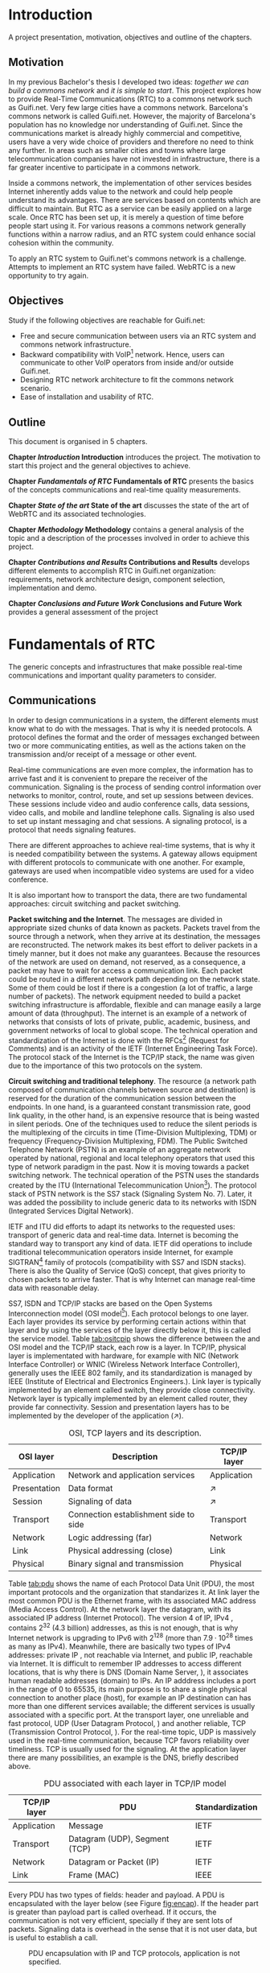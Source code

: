 #+LaTeX_class: tesi_upf
#+OPTIONS: todo:nil
# #+OPTIONS:   TeX:t LaTeX:t skip:nil d:nil todo:nil pri:nil tags:not-in-toc
# more: http://orgmode.org/manual/Export-settings.html

#+BEGIN_LATEX
%%%%%%%%%%%%%%%%%%%%%%%%%%%%%%%%%%%%%%%%%%%%%%%%%%%%%%%%%%%%%%%%%%%%%%%%%%%%%%%%%%%%%
%%%%%%%%%%%%%%%%%%%%%%%%%%%%%%%%%%%%%%%%%%%%%%%%%%%%%%%%%%%%%%%%%%%%%%%%%%%%%%%%%%%%%
%%%%%%%%%%%%%%%%%%%%%%%%%%%%%%%%%%%%%%%%%%%%%%%%%%%%%%%%%%%%%%%%%%%%%%%%%%%%%%%%%%%%%
\documentclass[12pt, a4paper,twoside]{tesi_upf}

%CODIFICACIÓ
%\usepackage[latin1]{inputenc}
\usepackage[utf8]{inputenc}
%IDIOMES
\usepackage[catalan,spanish,english]{babel}

%NOMÉS PER A OBTENIR INDICACIÓ DEL MARC EN MIDA A4
%\usepackage[cam,a4,center,frame]{crop}

%PER A INCLOURE GRÀFICS I EL LOGO DE LA UPF
\usepackage{graphicx}
\usepackage{caption}
\usepackage{acronym}
\usepackage{multirow}
%FONTS TIMES O GARAMOND, 
\usepackage{times}
%\usepackage{garamond}
\usepackage{url}

\usepackage{pdfpages}
%SENSE HEADINGS: NO MODIFICAR
\pagestyle{plain}

%PER A L'ÍNDEX DE MATÈRIES
\usepackage{makeidx}
\makeindex

%ESTIL DE BIBLIOGRAFIA
\bibliographystyle{apalike}

%AQUEST DOCUMENT ÉS EN CATALÀ
\selectlanguage{english}

%EN COMPTES DE ÍNDEX, LA TAULA DE CONTINGUTS ES TITULA SUMARI

\addto\captionscatalan
  {\renewcommand{\contentsname}{\Large \sffamily Sumari}}

% ~~~~~~~~~~~~~~~~~~~~~~~~~~
% CUSTOM PACKAGES
% ~~~~~~~~~~~~~~~~~~~~~~~~~~
%\usepackage{hyperref}
\usepackage[hidelinks]{hyperref}
\usepackage{titlesec}
\usepackage{appendix}
%\usepackage[toc,page]{appendix}
\setcounter{secnumdepth}{5}
% source: http://tex.stackexchange.com/questions/130795/
% it is already defined later
% \usepackage{pdfpages}

\usepackage{draftwatermark}
\SetWatermarkText{DRAFT}
\SetWatermarkLightness{0.95}

%AFEGIU EN AQUESTA PART LES VOSTRES DADES
%\title{Architecture Design of Real-Time Communication for Organizations with WebRTC}
\title{Real-Time Communication Network Architecture Design for Organizations with WebRTC}
%\subtitle{}
\author{Pedro Vílchez}
\thyear{2015}
\department{Departament de Tecnologies de la Informació i les Comunicacions (DTIC)}
\supervisor{Miquel Oliver, Victor Pascual}

\usepackage{pgfgantt}

\begin{document}

\pdfstringdefDisableCommands{%
\let\MakeUppercase\relax
}

\frontmatter

\maketitle

\cleardoublepage


%%%%%% Dedicatòria; si no es vol posar, comenteu fins a final de dedicatòria

\noindent Dedicated to my family.

\cleardoublepage

%%%%%% Final de dedicatòria


%%%%%% Agraïments; si no es vol posar, comenteu fins a final de agraïments
\noindent {\Large \sffamily Acknowledgments}
\\[12pt] 

Special thanks to Victor Pascual and Miquel Oliver for his mentorship. Thanks to Victor Oncins and Angel Elena (craem) for his feedback and help.

Thanks to Daniel Pocock for its work on rtcquickstart.org. Thanks to webrtchacks.com and all its team for the useful articles.

Thanks to Rachel Thalmann for revising certain parts of this text.

Thanks to all the people that works for the democratization of communications

Thanks for reading. Thanks for your time.

\cleardoublepage

%%%%%% Final dels agraïments

%ABSTRACT EN DOS IDIOMES. COM A MÍNIM CATALÀ. SI L'ALTRE ÉS EN CASTELLA CANVIEU EL QUE POSA ABSTRACT
\selectlanguage{english}
\section*{\Large \sffamily Abstract}

The present project introduces disrupting technology WebRTC (Web Real-Time Communication) which supports browser-to-browser applications without the need for third party plug-ins. It details how, since its release by Google in 2011, WebRTC is evolving and changing the way communications are understood. This project also discusses how to set up real-time communications in organizations with WebRTC, specifically the use cases of video and audio calls. The organization under discussion is Guifi.net and the elements analyzed are: requirements, network architecture design, component selection, implementation and demo.

%old
%The present project introduces the disrupting technology WebRTC (Web Real-Time Communication), that supports browser-to-browser applications without need of third party plugins. It is detailed how, since its release by Google in 2011, it is evolving and changing the way communications are understood. How to materialise a Real Time Communications in organizations with WebRTC and the use case of video and audio calls, taking as example Guifi.net and the opportunities that it offers: requirements, architecture design, component selection, implementation and demo.

\selectlanguage{catalan}
\vspace*{\fill}
\section*{\Large \sffamily Resum}

El projecte introdueix la tecnologia disruptiva WebRTC (comunicació web en temps real), que suporta aplicacions de navegador a navegador sense la necessitat de complements adicionals. Es detalla com, des de que va ser alliberat per Google al 2011, està evolucionant i canviant la forma en que les comunicacions són enteses. Aquest projecte també desenvolupa com posar en marxa comunicacions en temps real per organitzacions amb WebRTC, específicament els casos d'ús de trucades de veu i vídeo. La organització per desenvolupar-ho és Guifi.net i els elements que ho analitzen: requeriments, disseny d'arquitectura de xarxa, selecció de components, implementació i demostració.

%old
%Aquest projecte introdueix la tecnologia disruptiva WebRTC (comunicació web en temps real), que suporta aplicacions de navegador a navegador sense la necessitat de complements adicionals. Es detalla com, des de que va ser alliberat per Google al 2011, està evolucionant i canviant la forma en que les comunicacions són enteses. Com materialitzar les comunicacions en temps real en organitzacions amb WebRTC i el cas d'ús de trucades de veu i vídeo, prenent com exemple Guifi.net i les oportunitats que ofereix: requeriments, disseny d'arquitectura, selecció de components, implementació i demostració.

\selectlanguage{spanish}
\vspace*{\fill}
\section*{\Large \sffamily Resumen}

El proyecto introduce la tecnología disruptiva WebRTC (comunicación web en tiempo real), que soporta aplicaciones de navegador a navegador sin necesidad de complementos adicionales. Se detalla cómo, desde que fue liberado por Google en el 2011, está evolucionando y cambiando la forma en que son entendidas las comunicaciones. Este proyecto también desarrolla cómo poner en marcha las comunicaciones en tiempo real en organizaciones con WebRTC, específicamente los casos de uso de llamadas de voz y vídeo. La organización para desarrollarlo es Guifi.net y los elementos que lo analizan son: requerimientos, diseño de la arquitectura de red, selección de componentes, implementación y demostración.

%old
%Este proyecto introduce la tecnología disruptiva WebRTC (comunicación web en tiempo real), que soporta aplicaciones de navegador a navegador sin necesidad de complementos adicionales. Se detalla cómo, desde que fue liberado por Google en el 2011, está evolucionando y cambiando la forma en que son entendidas las comunicaciones. Cómo materializar las comunicaciones en tiempo real en organizaciones con WebRTC y el caso de uso de llamadas de voz y vídeo, tomando como ejemplo Guifi.net y las oportunidades que ofrece: requerimientos, diseño de la arquitectura, selección de componentes, implementación y demostración.

\vspace*{\fill}

\selectlanguage{english}
\cleardoublepage
%FIN DE ABSTRACTE

%PREFACI OPCIONAL. SI NO ES VOL, COMENTEU FINS EL FINAL DE PREFACI
%{\bf Prefaci}
%
%\cleardoublepage
%FINAL DE PREFACI


%TAULA DE CONTINGUTS: OBLIGATÒRIA
\selectlanguage{english}
\tableofcontents
\addcontentsline{toc}{chapter}{Contents}

%INDEX DE FIGURES; NOMÉS ES POSA SI HI HA FIGURES
\listoffigures
%Fa que aparegui al sumari
\addcontentsline{toc}{chapter}{List of figures}

%INDEX DE TAULES; NOMÉS ES POSA SI HI HA TAULES
\listoftables
%Fa que aparegui al sumari
\addcontentsline{toc}{chapter}{List of tables}

%COMENÇA EL TEXT
\mainmatter

% no indent for every new paragraph
%\setlength{\parindent}{0em}
% \linespread{1.5} % space between every new line 1.5 (I do not like)
% space between paragraphsx
%\setlength{\parskip}{\baselineskip}
#+END_LATEX

* Introduction
A project presentation, motivation, objectives and outline of the chapters.
** Motivation

In my previous Bachelor's thesis \cite{vilchez2014comnet} I developed two ideas: /together we can build a commons network/ and /it is simple to start/. This project explores how to provide Real-Time Communications (RTC) to a commons network such as Guifi.net. Very few large cities have a commons network. Barcelona's commons network is called Guifi.net. However, the majority of Barcelona's population has no knowledge nor understanding of Guifi.net. Since the communications market is already highly commercial and competitive, users have a very wide choice of providers and therefore no need to think any further. In areas such as smaller cities and towns where large telecommunication companies have not invested in infrastructure, there is a far greater incentive to participate in a commons network.

# In my previous Bachelor's thesis \cite{vilchez2014comnet} I developed two ideas: /together we can build commons networks/ and /it is simple to start/. Even so, in cities like Barcelona many people do not have reason to understand what Guifi.net is, probably for two reasons: in cities the communications market is extremely competitive and to understand the commons model is complex for consumers. In areas where large operators has not invested, things are different: people lack internet, and they struggle to understand the commons model.

Inside a commons network, the implementation of other services besides Internet inherently adds value to the network and could help people understand its advantages. There are services based on contents which are difficult to maintain. But RTC as a service can be easily applied on a large scale. Once RTC has been set up, it is merely a question of time before people start using it. For various reasons a commons network generally functions within a narrow radius, and an RTC system could enhance social cohesion within the community.

To apply an RTC system to Guifi.net's commons network is a challenge. Attempts to implement an RTC system have failed. WebRTC is a new opportunity to try again.

** Objectives
Study if the following objectives are reachable for Guifi.net:
- Free and secure communication between users via an RTC system and commons network infrastructure.
- Backward compatibility with VoIP[fn:11] network. Hence, users can communicate to other VoIP operators from inside and/or outside Guifi.net.
- Designing RTC network architecture to fit the commons network scenario.
- Ease of installation and usability of RTC.
  
** Outline

This document is organised in 5 chapters.

*Chapter [[Introduction]] Introduction* introduces the project. The motivation to start this project and the general objectives to achieve.

*Chapter [[Fundamentals of RTC]] Fundamentals of RTC* presents the basics of the concepts communications and real-time quality measurements.

*Chapter [[State of the art]] State of the art* discusses the state of the art of WebRTC and its associated technologies.

*Chapter [[Methodology]] Methodology* contains a general analysis of the topic and a description of the processes involved in order to achieve this project.

*Chapter [[Contributions and Results]] Contributions and Results* develops different elements to accomplish RTC in Guifi.net organization: requirements, network architecture design, component selection, implementation and demo.

*Chapter [[Conclusions and Future Work]] Conclusions and Future Work* provides a general assessment of the project

* Fundamentals of RTC
The generic concepts and infrastructures that make possible real-time communications and important quality parameters to consider.
** Communications

In order to design communications in a system, the different elements must know what to do with the messages. That is why it is needed protocols. A protocol defines the format and the order of messages exchanged between two or more communicating entities, as well as the actions taken on the transmission and/or receipt of a message or other event.

Real-time communications are even more complex, the information has to arrive fast and it is convenient to prepare the receiver of the communication. Signaling is the process of sending control information over networks to monitor, control, route, and set up sessions between devices. These sessions include video and audio conference calls, data sessions, video calls, and mobile and landline telephone calls. Signaling is also used to set up instant messaging and chat sessions. A signaling protocol, is a protocol that needs signaling features.

There are different approaches to achieve real-time systems, that is why it is needed compatibility between the systems. A gateway allows equipment with different protocols to communicate with one another. For example, gateways are used when incompatible video systems are used for a video conference.

It is also important how to transport the data, there are two fundamental approaches: circuit switching and packet switching.

*Packet switching and the Internet*. The messages are divided in appropriate sized chunks of data known as packets. Packets travel from the source through a network, when they arrive at its destination, the messages are reconstructed. The network makes its best effort to deliver packets in a timely manner, but it does not make any guarantees. Because the resources of the network are used on demand, not reserved, as a consequence, a packet may have to wait for access a communication link. Each packet could be routed in a different network path depending on the network state. Some of them could be lost if there is a congestion (a lot of traffic, a large number of packets). The network equipment needed to build a packet switching infrastructure is affordable, flexible and can manage easily a large amount of data (throughput). The internet is an example of a network of networks that consists of lots of private, public, academic, business, and government networks of local to global scope. The technical operation and standardization of the Internet is done with the RFCs[fn:23] (Request for Comments) and is an activity of the IETF (Internet Engineering Task Force). The protocol stack of the Internet is the TCP/IP stack, the name was given due to the importance of this two protocols on the system.
# https://en.wikipedia.org/wiki/Internet

*Circuit switching and traditional telephony*. The resource (a network path composed of communication channels between source and destination) is reserved for the duration of the communication session between the endpoints. In one hand, is a guaranteed constant transmission rate, good link quality, in the other hand, is an expensive resource that is being wasted in silent periods. One of the techniques used to reduce the silent periods is the multiplexing of the circuits in time (Time-Division Multiplexing, TDM) or frequency (Frequency-Division Multiplexing, FDM). The Public Switched Telephone Network (PSTN) is an example of an aggregate network operated by national, regional and local telephony operators that used this type of network paradigm in the past. Now it is moving towards a packet switching network. The technical operation of the PSTN uses the standards created by the ITU (International Telecommunication Union[fn:5]). The protocol stack of PSTN network is the SS7 stack (Signaling System No. 7). Later, it was added the possibility to include generic data to its networks with ISDN (Integrated Services Digital Network).
# https://en.wikipedia.org/wiki/Public_switched_telephone_network
# https://en.wikipedia.org/wiki/Integrated_Services_Digital_Network

IETF and ITU did efforts to adapt its networks to the requested uses: transport of generic data and real-time data. Internet is becoming the standard way to transport any kind of data. IETF did operations to include traditional telecommunication operators inside Internet, for example SIGTRAN[fn:6] family of protocols (compatibility with SS7 and ISDN stacks). There is also the Quality of Service (QoS) concept, that gives priority to chosen packets to arrive faster. That is why Internet can manage real-time data with reasonable delay.

# https://en.wikipedia.org/wiki/SIGTRAN

SS7, ISDN and TCP/IP stacks are based on the Open Systems Interconnection model (OSI model[fn:7]). Each protocol belongs to one layer. Each layer provides its service by performing certain actions within that layer and by using the services of the layer directly below it, this is called the service model. Table [[tab:ositcpip]] shows the difference between the and OSI model and the TCP/IP stack, each row is a layer. In TCP/IP, physical layer is implementated with hardware, for example with NIC (Network Interface Controller) or WNIC (Wireless Network Interface Controller), generally uses the IEEE 802 family, and its standardization is managed by IEEE (Institute of Electrical and Electronics Engineers.). Link layer is typically implemented by an element called switch, they provide close connectivity. Network layer is typically implemented by an element called router, they provide far connectivity. Session and presentation layers has to be implemented by the developer of the application ($\nearrow$).

# https://en.wikipedia.org/wiki/OSI_model

#+CAPTION: OSI, TCP layers and its description.
#+NAME: tab:ositcpip
| OSI layer    | Description                           | TCP/IP layer |
|--------------+---------------------------------------+--------------|
| Application  | Network and application services      | Application  |
| Presentation | Data format                           | $\nearrow$   |
| Session      | Signaling of data                     | $\nearrow$   |
| Transport    | Connection establishment side to side | Transport    |
| Network      | Logic addressing (far)                | Network      |
| Link         | Physical addressing (close)           | Link         |
| Physical     | Binary signal and transmission        | Physical     |

Table [[tab:pdu]] shows the name of each Protocol Data Unit (PDU), the most important protocols and the organization that standarizes it. At link layer the most common PDU is the Ethernet frame, with its associated MAC address (Media Access Control). At the network layer the datagram, with its associated IP address (Internet Protocol). The version 4 of IP, IPv4 \cite{rfc791}, contains $2^{32}$ (4.3 billion) addresses, as this is not enough, that is why Internet network is upgrading to IPv6 \cite{rfc2460} with $2^{128}$ (more than $7.9\cdot10^{28}$ times as many as IPv4). Meanwhile, there are basically two types of IPv4 addresses: private IP \cite{rfc1918}, not reachable via Internet, and public IP, reachable via Internet. It is difficult to remember IP addresses to access different locations, that is why there is DNS (Domain Name Server, \cite{rfc1034}), it associates human readable addresses (domain) to IPs. An IP adddress includes a port in the range of 0 to 65535, its main purpose is to share a single physical connection to another place (host), for example an IP destination can has more than one different services available; the different services is usually associated with a specific port. At the transport layer, one unreliable and fast protocol, UDP (User Datagram Protocol, \cite{rfc768}) and another reliable, TCP (Transmission Control Protocol, \cite{rfc793}). For the real-time topic, UDP is massively used in the real-time communication, because TCP favors reliability over timeliness. TCP is usually used for the signaling. At the application layer there are many possibilities, an example is the DNS, briefly described above.

# https://en.wikipedia.org/wiki/Port_(computer_networking)

#+CAPTION: PDU associated with each layer in TCP/IP model
#+NAME: tab:pdu
| TCP/IP layer | PDU                           | Standardization |
|--------------+-------------------------------+-----------------|
| Application  | Message                       | IETF            |
| Transport    | Datagram (UDP), Segment (TCP) | IETF            |
| Network      | Datagram or Packet (IP)       | IETF            |
| Link         | Frame (MAC)                   | IEEE            |

Every PDU has two types of fields: header and payload. A PDU is encapsulated with the layer below (see Figure [[fig:encap]]). If the header part is greater than payload part is called overhead. If it occurs, the communication is not very efficient, specially if they are sent lots of packets. Signaling data is overhead in the sense that it is not user data, but is useful to establish a call.

#+CAPTION: PDU encapsulation with IP and TCP protocols, application is not specified.
#+NAME: fig:encap
[[../img/encapsulation.png]]
# https://en.wikipedia.org/wiki/Protocol_data_unit#OSI_model

Before initializing a call is a requirement to convey media details to the participants, SDP (Session Description Protocol, \cite{rfc4566}) provides a standard representation for such information.

During a call, there is the RTP (Real-time Transport Protocol, \cite{rfc3550}). The majority of the RTP implementations are build on top of UDP. RTP is a protocol used to encapsulate multimedia content (audio, video). Its header contains a sequence number and timestamp. The sequence number increments by one for each RTP data packet sent, and may be used by the receiver to detect packet loss and to restore packet sequence. The timestamp registers the time when the RTP packet has been generated, it helps with the synchronization and jitter[fn:9] calculations. The RTP Control Protocol (RTCP) periodically sends packets with statistics information to participants in a streaming multimedia RTP session. RTP and RTCP provide information on the quality of communication but do nothing to fix or improve it. An application may use this information to control quality of service parameters. RTCP itself does not provide encryption[fn:13] or authentication methods. If they are needed, it is available the SRTP (Secure Real-time Transport Protocol, \cite{rfc3711}). 

# https://en.wikipedia.org/wiki/Real-time_Transport_Protocol
# RTCP https://en.wikipedia.org/wiki/RTP_Control_Protocol

More information about packet switching can be found at \cite{kurose2013net} and about general telecommunications and signaling at \cite{dodd2012telecom}. Some parts of that sources were included in this section.

** Real-time quality parameters

The network is defined as the router, switch and link components that interconnect all the path between receiver and its destination (them included). The real-time communication depends on how the network is affected by the following parameters.

The bandwidth is the number of bits[fn:10] that can arrive from the source to the destination through the network in one unit of time (for example, MB/s). A greater bandwidth delivers higher definition (better quality) of the media content. A packet can be lost if it is never received at the destination; it is represented by packet loss percentage (%). A communication suffers jitter when different packets arrive with different delays at its destination. It is defined delay as the time between transmitting the packet and arriving at its destination; it is represented by milliseconds (ms). Due to the nature of packet switching, packets can be delivered out of order. The arrived packet can present a corruption of data. The prior parameters presented affect negatively to the communication. Its undesirable effects might be silent lapses and interruptions of the communication.

Real-time data transport is managed with UDP. This protocol does not perform retransmission, it means that the communication should be fixed for the next upcoming packets. Real-time communications require low bandwidth and delay. This two requirements can be achieved easily with the technologies nowadays.

Some parts of \cite{velazquez2010voipguifi} and \cite{of2004voip} were included in this section. This sources are about voice and its quality, but it can be extended to certain forms of real-time video because of the improved technology nowadays.

* State of the art
Important mechanisms and different technologies that use WebRTC and other associated technologies such as SIP and XMPP

** Internet's evolution

The Internet is in constant evolution, and different mechanisms are necessary for solving problems affecting RTC.

Apart from IPv4 addresses to destination hosts, people can sign up with devices onto host services and be reachable via Internet. A clear example of this is the email system; bob@example.com means that the user, bob, is registered in the domain example.com that is reachable via Internet. DNS needs an additional parameter to reach bob; in the case of email the parameter is MX record (Mail eXchanger record, detailed in the SMTP[fn:15] standard \cite{rfc5321}). This is a resource record that specifies a mail server responsible for accepting email messages on behalf of a recipient's domain. To advertise other network services such as SIP and XMPP, the SRV record (SeRVice record, \cite{rfc2782}) is necessary. The NAPTR record (Name Authority PoinTeR, \cite{rfc3403}) allows a simple contact address such as bob@example.com to contain the available forms of contact and its priority to different services.

# http://en.wikipedia.org/wiki/MX_record
# http://en.wikipedia.org/wiki/SRV_record
# https://en.wikipedia.org/wiki/NAPTR_record
# http://anders.com/cms/264/

In the current upgrade from IPv4 to IPv6, NAT (Network Address Translation, \cite{rfc3235}) has been standarized in order to alleviate the scarcity and depletion of IPv4 addresses. NAT allows a public IP address to be reused among many different private networks (and its private IP addresses). It functions by connecting private local IP addresses and port tuples to one or more public IP addresses and port tuples. Unfortunately this introduces connectivity problems, especially in peer-to-peer connections[fn:8] (p2p). There are two server utilities which can be configured into a device to solve these problems. Both are required to be on the public network. A STUN server (Session Traversal Utilities for NAT, \cite{rfc5389}) allows a device to find out its public IP address if the device is located behind a NAT. STUN service keeps the NAT binding alive. A TURN server (Traversal Using Relays around NAT, \cite{rfc5766}) acts as a transport address intermediary between the two people wishing to communicate. Unlike STUN, TURN is resource-intensive for the provider. The problem with these two techniques is that they are optimal in some network topologies but a poor choice in others. That is why the most interesting solution for NAT traversal is ICE (Interactive Connectivity Establishment, \cite{rfc5245}). ICE exchanges, using the offer/answer SDP model, a multiplicity of IP addresses and ports, that includes STUN and TURN, which are then tested for connectivity by peer-to-peer connectivity checks. The best candidate transport address is then selected.

# http://en.wikipedia.org/wiki/STUN

The World Wide Web[fn:24], the Web, is the most common way to use the Internet. It has a client-server distributed architecture model[fn:25]. Web servers act as providers of resources or services and web browsers as client requesters. It means that it follows a request-response communication model: client requests and server responses. The browsers navigates between different web pages provided by the web servers. The web navigation could be unencrypted with HTTP[fn:12] (HyperText Transfer Protocol, \cite{rfc2616}) requests or encrypted with HTTPS (HTTP Secure, \cite{rfc2818}). The success of the Web is promoting the use of web applications for all possible services. Two important features of web applications are that they are cross-platform, the browser is a default application in most of the operating systems, and easy to update or upgrade, the browsers only has to refresh the page to obtain a new version. An important problem of the request-response communication model was its complexity associated to the use of bidirectional communication or streaming \cite{rfc6202}, for example to call through a browser. The solution is provided below, the Websocket protocol.

As Internet is such a vast, open and widely distributed network, it is therefore also open to undesirable consequences. For example, devices reachable via Internet are constantly attacked by other devices trying to exploit its weaknesses in computer systems and computer networks and thus can affect the security of an organization. For this and other reasons, its administrators deny by default any service which is not explicitly important to the organization. One of the components used to control the incoming and outgoing network traffic on an applied rule set is the firewall. But the firewall itself can also have undesirable consequences; in large organizations it can be less flexible. Take as an example a university with students interested in computers who are experimenting with services related to courses or projects; they may be having connectivity problems due to the restrictive nature of the firewall.

# https://en.wikipedia.org/wiki/Firewall_(computing)
# https://en.wikipedia.org/wiki/Hacker_(computer_security)

Another common mechanism to control the networks is the proxy. A proxy is a network entity that acts as an intermediary between two communication entities. A web proxy satisfies HTTP requests on the behalf of an origin web server. A proxy has the ability to inspect traffic flowing through the service, and can ensure no traffic flows through to the Internet without inspection or control.

# https://www.bluecoat.com/security/security-archive/2011-10-04/why-do-you-need-proxy-secure-web-gateway-0
# https://en.wikipedia.org/wiki/Client%E2%80%93server_model
# https://en.wikipedia.org/wiki/Web_server
# https://en.wikipedia.org/wiki/World_Wide_Web
# https://en.wikipedia.org/wiki/Proxy_server

Firewalls and web proxies commonly admit traffic via ports 80 (HTTP) and 443 (HTTPS). The Websocket protocol (WS, and WSS for Websocket Secured, \cite{rfc6455}) introduces bidirectional communication between a browser and a web server via ports 80, 443 or any other specified port. This provides websocket-based services an ability to traverse firewalls and proxies, and also prepares the way for a new generation of bidirectional applications, such as RTC.

# https://www.websocket.org/aboutwebsocket.html

# - LDAP ?

For an organization, many different applications and services imply complexity in fields such as usability, account management, security. One account per user is enough; LDAP (Lightweight Directory Access Protocol, \cite{rfc4511}) and OAuth (OAuth 2.0 Authorization Framework, \cite{rfc6749}) are two appropriate authentication services which facilitates access and management of applications in an organization. They can provide the service in centralized or hiearchically distributed manner.
** Voice, video calls and instant messaging
# other title was "SIP and XMPP"
# the other title was "Voice and video calls"
# the other title was "Instant messaging"

There are two strong open standard alternatives to supply the use cases of voice, video calls and instant messaging: SIP and XMPP.

SIP (Session Initiation Protocol, \cite{rfc3261}) is a protocol used to establish, modify and terminate multimedia sessions in the Internet. It is one of the VoIP[fn:14] available services, an alternative to H.323 from the ITU. It is text-based, on a request/response transaction model from HTTP and SMTP; for example encrypted SIP is SIPS, and it has similarities to the relation between HTTP and HTTPS. SIP itself provides a TCP or UDP signaling channel, SDP to agree a media session and a RTP media channel. SIMPLE[fn:16] is a concluded workgroup at IETF that extended SIP with messaging and presence, this source offers an overview of the work done \cite{rfc6914}. Important telecommunication enterprises provides SIP trunking[fn:20] such as Telefonica[fn:17] and AT&T[fn:18]. SIP have hardware client implementations called SIP-based VoIP phones, and software client implementations called softphones. Old telephones can have a SIP conversion with ATA (Analog Telephone Adapter).

# http://tools.ietf.org/id/draft-rosenberg-sipping-siptrunk-00.txt

XMPP[fn:21] (Extensible Messaging and Presence Protocol), is a protocol to manage instant messaging and presence of your contact list, called roster in its terminology. It is defined in the IETF \cite{rfc6120} and the XEPs (XMPP Extension Protocols) are worked by the XMPP Standards Foundation[fn:22] (XSF). It is one of the IM (Instant Messaging) applications available. It encrypts its traffic with TLS such as SIP and HTTP. It is text-based streaming XML (Extensible Markup Language) data in close to real-time. XMPP itself provides a signaling channel, typically via the TCP. Jingle \cite{xep0166} is a signaling protocol that extends XMPP with audio and video calls and is designed to interwork with SIP through gateways. Massively used services provides XMPP-based solutions such as WhatsApp Messenger with 800 million monthly active users[fn:19]. The XMPP clients usually are implemented as a software device.

# http://xmpp.org/extensions/xep-0166.xml
# overview jingle http://xmpp.org/about-xmpp/technology-overview/jingle/
# http://xmpp.org/internet-drafts/draft-saintandre-jingle-sip-00.html

Because of firewalls and proxies, clients usually have connectivity problems connecting to SIP (port 5060) and XMPP services (port 5222). XMPP started using BOSH (Bidirectional-streams Over Synchronous HTTP, \cite{xep0124}), this had the problems of using HTTP for bidirectional communication. Now, with the standardization of Websocket protocol, there are SIP over websocket \cite{rfc7118} and XMPP over websocket \cite{rfc7395}.

** WebRTC
WebRTC is the technology able to make calls through the browser and real-time communications in general. In this section are presented the two organizations working on WebRTC standardization, IETF and W3C. The different concepts laid out are inspired by the IETF Internet-Draft (IETF-ID) /Overview: Real Time Protocols for Browser-based Applications[fn:28]/.

WebRTC is a browser-embedded media engine released by Google in 2011. A media engine packages multimedia processing components into an optimized software solution for smoother integration and enhanced performance. WebRTC is also an effort by IETF and W3C to add standardized RTC capabilities into browsers through APIs. IETF RTCWEB[fn:26] Working Group is producing architecture and requirements for selection and profiling of the on-the-wire protocols. W3C WEBRTC[fn:27] Working Group is defining browser APIs to enable real-time communications in web browsers. IETF and W3Cs' work on WebRTC is still in progress. Figure [[fig:wrtcwp]] shows the parts played by the IETF and W3C in the browser model. The source[fn:29] is Victor Pascual's presentation of WebRTC.

# media engine definition http://en.wikipedia.org/wiki/Global_IP_Solutions
# what does IETF from charter: https://tools.ietf.org/wg/rtcweb/charters

#+CAPTION: WebRTC browser model
#+NAME: fig:wrtcwp
[[../img/webrtc-protocols.png]]
# source: WebRTC presentation of Victor Pascual

The WebRTC trapezoid architecture model (see figure [[fig:wrtca]]) shows the elements that make possible the communication between browsers. JS/HTML/CSS are the components to do a web application, it includes the WebRTC W3C APIs. It is required bidirectional communication channel between the web browser and the web server, it can be used an application-defined over Websocket Protocol such as: XMPP or SIP. The signaling path is composed by the communication channels used between entities participating in signaling. Once signaling is transferred, it starts a media path, a communication channel where multimedia content follows from one WebRTC device to another.

#+CAPTION: WebRTC trapezoid architecture model. Source: IETF WebRTC Overview
#+NAME: fig:wrtca
[[../img/webrtc-trapezoid.png]]
# source: https://tools.ietf.org/html/draft-ietf-rtcweb-overview-13#page-10

*Data transport* is defined in IETF-ID /Transports for WebRTC[fn:30]/. Generally, it is TCP for signaling channel and UDP for media channel. The WebRTC implementation could support accessing the Internet through an HTTP proxy with a /connect/ header as specified in IETF-ID /The ALPN HTTP Header Field[fn:45]/. It refers to IETF-ID: /DSCP and other packet markings for RTCWeb QoS[fn:41]/, about the usage of QoS with DSCP (Differentiated Services Code Points, \cite{rfc2474}).

*Data framing* is defined in /Web Real-Time Communication (WebRTC): Media Transport and Use of RTP[fn:31]/. Data framing is RTP traffic. RTP and RTCP must be multiplexed on a single transport-layer flow. It has to support the use of multiple media streams (simultaneous SSRC values) in a single RTP session, more information at IETF-ID /Sending Multiple Media Streams in a Single RTP Session[fn:42]/. WebRTC uses as RTP Profile the Extended Secure RTP Profile for RTCP-Based Feedback (RTP/SAVPF, \cite{rfc5124})\\

The complete specification of RTP for a particular application domain requires the choice of an RTP Profile.  For WebRTC use, the 
For non-RTP data, IETF-ID /WebRTC Data Channels[fn:34]/ defines generic transport service that allows browsers to exchange generic data from peer to peer. Additionally, the document discusses associated use cases and requirements. Data channels use SCTP (Stream Control Transmission Protocol, \cite{rfc4960}). It is a protocol that provides reliable or partially reliable message transport. A SCTP data channel has two streams with the same Stream Identifier, one in each direction, which are managed together. Stream Identifier uniquely identifies a stream. IETF-ID /WebRTC Data Channel Establishment Protocol[fn:35]/ (DCEP) is a protocol that establishes bidirectioanl data channels over an SCTP association with a consistent set of properties about how reliable it is wanted the transmission.

*Securing*. IETF-ID /Security Considerations for WebRTC[fn:32]/ analyzes the security threats of WebRTC. IP Location Privacy (section 5.4) is a threat that concerns the privacy-oriented usage of VPN tunnels to be anonymous in Internet. VPN (Virtual Private Network, \cite{rfc4026}), extends a private network (with private IPs) across a public network (with public IPs) through its. This security threat is caused by the ICE procedure because it reveals a lot of information about the callee's location; that is why it should be prevented in undesirable cases. Daniel Roesler provides a demo of this security threat[fn:46]. Cullen Jennings in a presentation[fn:48] said that it is only affected by split VPN tunnels, because it reveals both external interfaces.\\
IETF-ID /WebRTC Security Architecture[fn:33]/ defines a security architecture for WebRTC that takes in account the security threats of the other document. IP location privacy is out of scope. It defines the DTLS (Datagram Transport Layer Security, \cite{rfc4347}) handshake[fn:47]. It is a SCTP over DTLS (/DTLS Encapsulation of SCTP Packets[fn:49]/) for the data channel and a DTLS-SRTP \cite{rfc5763} for the media channel. The media channel or the data channel cannot be unencrypted. Once the DTLS handshake has completed, the keys are exported \cite{rfc5705} and used to key SRTP for the media channels.  DTLS fingerprints could be self-signed but it avoids a man-in-the-middle (MitM) attack if participants trust in a third party identity service or certificate authority.

# https://en.wikipedia.org/wiki/Virtual_private_network
# http://en.wikipedia.org/wiki/Split_tunneling

*Data formats*. IETF-ID /WebRTC Audio Codec and Processing Requirements[fn:36]/ proposes as required to implement the audio codecs G.711[fn:44], Opus \cite{rfc6716}. IETF-ID /WebRTC Video Processing and Codec Requirements[fn:37]/ proposes as required to implement the video codecs: H.264[fn:43], VP8 \cite{rfc6386}.

*Connection management* is defined in /Javascript Session Establishment Protocol[fn:38]/ (JSEP). It describes the mechanisms to control the signaling of a multimedia session and its relation with the W3C RTCPeerConnection API. To reduce its complexity it is recommended to adapt the JSEP API into an application-defined over Websocket Protocol library[fn:50], for example with XMPP or SIP. JSEP controls the signaling, particularly: (1) local and remote session descriptions with SDP and (2) participant's network addresses and ports available for the exchanging of real-time data (ICE). A simple example audio/video call is available at the Section 7 of the JSEP draft.

*Presentation and control*. W3C APIs define the user interaction with the browser. W3C Working Draft /WebRTC 1.0: Real-time Communication Between Browsers[fn:39]/ defines important API interfaces for WebRTC, the most relevant: (1) RTCPeerConnection in section 4 /Peer-to-peer connections/ allows browsers to communicate directly, (2) RTCSessionDescription (JSEP) in section 4.7 /Session Description Model/, (3) RTCDatachannel (data channel) in section 5 /Peer-to-peer Data API/ and (4) RTCStats in section 7 /Statistics Model/ is an evaluation tool of the communication.\\
W3C Working Draft /Media Capture and Streams[fn:40]/ defines the Media Capture API. It facilitates to the browser the management of local media devices such as audio and video.

*Local system support functions* improve the user experience. Examples of local functions are echo cancellation, volume control, camera focus, zoom, etc. Some of these functions are defined in Audio and Video Codec documents of IETF-ID and MediaStream API of W3C presented before.

The book \cite{wrtc2014loreto} was consulted as an additional source of information about WebRTC.
* TODO Methodology
Analysis of the selected topic for this project, its scope, resources associated with the project, its planning, tasks and work style.
** SWOT analysis of WebRTC

An analysis of Strengths, Weaknesses, Opportunities and Threats (SWOT) will help the decision-making and tasks for the project.

- Strengths
  - Ease of use: real-time communication is supported without the need for additional applications or plug-ins.
  - It helps to solve connectivity problems caused by NAT, Firewall, etc.
  - Solved the problem of selection of video and audio codecs.
  - It is based on open standards, open source software implementations and has a royalty free patent[fn:68].
  - It has well general acceptance in both worlds: enterprise and community.
  - The communication between peers is bidirectional and can be P2P
  - WebRTC standard does not specify signaling: it can be used in very different scenarios.
  - The communication channel between peers is encrypted
- Weaknesses
  - It is not implemented in all browsers.
  - The different browsers that implement WebRTC could have incompatibilities.
  - WebRTC has incompatibility at transport level with SIP, a gateway is needed.
  - Security compromised when using split VPN-tunnels, the IP address before the VPN-tunnel is exposed.
- Opportunities
  - WebRTC can be used in web based softphone for VoIP. Easy to install, easy to update.
  - A WebRTC audio call could be routed to traditional telephony.
  - It uses javascript as programming language, this language has the widest developer's community.
  - It encourages a new generation of web applications using its strenghts.
  - Google bought a relevant enterprise focused on media engines called GIPS (Global IP Solutions) and released it as WebRTC. Not only is becoming a standard in terms of Internet (IETF) and Web (W3C) technologies; but also a defacto standard in the industry because of the media engine's quality. This source[fn:69] analyzed media engine market consequences after WebRTC release, the result is that some of the companies are starting to use WebRTC. WebRTC reduces RTC systems complexity, that is why new companies entered market of media engine and are starting to deploy its own solutions.
- Threats
  - WebRTC standard do not specify signaling: this can produce a positive or negative fragmentation of projects. Positive fragmentation: different projects for different applications. Negative fragmentation: divided effort.
  - Is a work in progress technology, it is being changed.

** Scope

There are lots of RTC systems for different purposes. This project focuses in the work of IETF organization and Internet. Guifi.net is part of Internet, and has additional constraints to take in account.

The following topics are worked only in its fundamentals: RTC standard systems from ITU[fn:5], referred to in the [[Fundamentals of RTC]], and XMPP, referred to in the [[State of the art]].

In general it has chosen technologies based on open standards, open source implementations and royalty free patent.

** Resources

There are costs related to the activity of this project in terms of equipment and human effort.

Table [[tab:eqre]] shows the equipment resources and its economic estimation. Observations:
- Guifi.net connectivity to Barcelona, a reachable IPv4 10.0.0.0/8[fn:1] has not direct cost.
- Nearly all software involved is open source and has no direct cost.
- Usually the cost of installation it’s greater or equal than the cost of equipment.

#+CAPTION: Equipment resources
#+NAME: tab:eqre
| Material                                   | Estimated cost (euro) |
|--------------------------------------------+-----------------------|
| Guifi.net equipments in my home            |                   200 |
| PC with virtualization capabilities [home] |                  1000 |
| Guifi.net equipments in university         |                  1000 |
| PC with Internet public IPv4 [university]  |                   300 |
| Laptop                                     |                   400 |
| ATA x 2                                    |                    60 |
| Old phone x 2                              |                     2 |
|--------------------------------------------+-----------------------|
| Total                                      |                  2962 |

# C-c + to sum all rows in a column
# S-insertchar to insert the result

The human effort part was financed by the university in the form of a grant to the author, representing a cost of 2800 euro. A bachelor’s thesis corresponds in Europe to 500 hours of work.

This implies a total cost of approximately 6000 euro

** Planning

The project can be separated in two phases. The first phase is a long preamble of studying VoIP and WebRTC. The second phase is an agile plan. Figure \ref{fig:gantt1} shows the two phases in a gantt chart.

# In the case of a pgfgantt, you have to create the "figure" inside
# to refer it, use a \ref instead of a orgmode local link
#+BEGIN_LATEX
\begin{figure}[htb]
\centering

\begin{ganttchart}[hgrid, vgrid]{1}{12}
\gantttitle{2014}{5}
\gantttitle{2015}{7} \\
\gantttitlelist{8,9,10,11,12,1,2,3,4,5,6,7}{1} \ganttnewline
\ganttbar{VoIP study}{2}{5} \ganttnewline
\ganttbar{WebRTC study}{6}{9} \ganttnewline
\ganttbar{Scrum plan}{10}{11}
\end{ganttchart}

\caption{\label{fig:gantt1}General gantt chart}
\end{figure}
#+END_LATEX

In the first phase, while studying VoIP the intention was to work about VoIP and Guifi.net. But Miquel Oliver encouraged me to do it about WebRTC. He presented me Victor Pascual, a SIP and WebRTC expert. It was hard to realise a convenient project, because this technology involves lots of protocols, other technologies, and it’s being modified now. In this phase It were settled the necessary
concepts to start the project.

The second phase is an agile plan, inspired by the Scrum methodology. Scrum is one of the Agile methods[fn:3] used for software development. The important fact is that promotes adaptive planning and flexible response to change. Scrum, particularly, is a general method that should be adapted to a concrete scenario.

The Scrum Team consists of a Product Owner, the Development Team, and a Scrum Master. The work of the scrum team according to the Scrum Guide[fn:2] is /deliver products iteratively and incrementally, maximizing opportunities for feedback. Incremental deliveries of "Done" product ensure a potentially useful version of working product is always available/. The roles are
- Product Owner: /is responsible for maximizing the value of the product and the work of the Development Team/
- Development Team: /consists of professionals who do the work of delivering a potentially releasable Increment of "Done" product at the end of each Sprint/
- Scrum Master: /is responsible for ensuring Scrum is understood and enacted/

/The heart of Scrum is a *Sprint*, a time-box of one month or less during which a "Done", usable, and potentially releasable product Increment is created/

*** Scrum plan

It is necessary to adapt the different concepts that comprise the scrum methodology for this particular project.

Roles:
- Product Owner (in some way, stakeholders): Mentors, University, people interested in the project. The author is interested in the output of the project because is volunteer in Guifi.net.
- Development Team: assumed by the author
- Scrum Master: assumed by the author, optionally could be assumed by mentors.

This means that the author has to see the project with different points of view.

The Sprint time is approximately one week, because it is assumed that the minimum time-box possible to do a release of the product is one week. The product comprise two major tasks: the theory (documentation, memory) and practice (how this theory is fitted to the real world experiments). The tasks are explained with more detail in the next section.

Figure \ref{fig:gantt2} shows the Scrum plan with the different sprint phases (s1, s2, s3, s4) and important milestones:
- d1: project charter and tasks, delivery to mentors
- d2: first consistent draft memory, delivery to mentors
- d3: set title and abstract to the thesis, delivery to university
- d4: thesis, delivery to assigned tribunal

#+BEGIN_LATEX
\begin{figure}[htb]
\centering

\begin{ganttchart}[
hgrid,
vgrid,
x unit=3.5mm,
time slot format=isodate
]{2015-05-12}{2015-06-18}
\gantttitlecalendar{year, month=name, week} \\
\ganttbar{s1}{2015-05-13}{2015-05-22} \ganttnewline
\ganttbar{s2}{2015-05-23}{2015-05-29} \ganttnewline
\ganttbar{s3}{2015-05-30}{2015-06-05} \ganttnewline
\ganttbar{s4}{2015-06-06}{2015-06-15} \ganttnewline
\ganttmilestone{d1}{2015-05-19} \ganttnewline
\ganttmilestone{d2}{2015-05-22} \ganttnewline
\ganttmilestone{d3}{2015-05-25} \ganttnewline
\ganttmilestone{d4}{2015-06-15}
\end{ganttchart}

\caption{\label{fig:gantt2}Scrum plan gantt chart}
\end{figure}

\vspace*{\fill}
#+END_LATEX

*** Metatools

To ensure the scrum plan and the project, different tools were used:
- Emacs orgmode: is a plain text syntax and software that facilitates different operations
  - nested concepts: It is possible to fold and unfold nested concepts different parts. This brings facilities to take different points of view of the project.
  - write the memory of the project and export to UPF publication constraints.
  - diary: used as autoevaluation tool. Time spent in some operations. Place to record when was discovered something.
  - tasks: to write things to do and mark them as TODO and DONE. To see overall progress of the project.
- Git: is a distributed version control system that helps to ensure the work is not lost. It can has a local and remote copy of all different states (commits) of the project. It is very flexible to do changes and apply.
- Github[fn:4] repository: is a social network that uses git and has the largest community. A place to host and share open source projects. This project is hosted as a repository in https://github.com/pedro-nonfree/guifi-webrtc. Featured files:
  - diary.org: record of activity in time
  - tasks.org: parts to do for the project
  - doc directory: independent parts written before starting the memory, or that needs isolation
    - doc/index.org: organise the different files of this directory
  - latexbuild directory: place where emacs orgmode thesis file is exported to latex and compiled to PDF
    - thesis.org: source code of memory
    - thesis.pdf: memory

** TODO Tasks and work style

The tasks for this project are divided in two components: theory and practice.

Inside *theory*, there is:
- Documentation
  - Things to say/explain: what should be said that at the moment is missing (checklist)
  - Parts to fill: developed parts that are missing few details (checklist)
  - Parts to fix: developed parts that are incorrect and should be fixed (checklist)
  - Questions: related to the writing or the theory part, that it is needed an answer (checklist, done when answered)
  - Review: concepts that should be reviewed again, after a scheduled date (checklist)
  - Memory document has tools to track the state of different sections. For theory, it will be specially important:
    - Fundamentals
    - State of the Art
    - Result and Contributions
- Search of information
  - What things should be read (checklist).

Inside *practice*, there is:
- WebRTC POC: what WebRTC Proof Of Concepts that have been executed, and wishlist (checklist). What signaling was used. The POCs are web applications that have library linking with signaling. Interested in SIP (jssip) and XMPP (strophe) signaling.
- Tested components: what specific components that have been executed, and wishlist (checklist). LDAP Authentication, SSL/TLS certificates, STUN/TURN server, DNS.
# I don't know if I want to develop this for guifi
# - Develop DNS for guifi.net: is a major task that has to be achieved.

Figure [[fig:wsd]] shows the *work style*, how the objectives will be accomplished and its quality. Stable means that it should be clear and complete its content; best effort that it will work in the best way possible but with less priority:
- Requirements: use cases, constraints needed for the chosen organization. (quality: stable)
- Design: arquitecture design that fits the requirements. (quality: stable)
- Implementation: component selection, protocols (quality: best effort)
- PoC: applications that shows some of the results (quality: best effort)

# #+ATTR_LATEX: :width 5cm
#+CAPTION: Work style diagram
#+NAME: fig:wsd
[[../img/workstyle.png]]

* TODO Contributions and Results
Network architecture design and analysis of how an RTC system is adapted to Guifi.net

# Analyzed elements for Guifi.net organization. 

# Definition of a general RTC service for Guifi.net organization, understood as a set of different services and application.

# organization

# Definition of a network network architecture of a general RTC service, as set of different services and applications.

** Guifi.net architecture
Guifi.net is a commons telecommunication network started in 2004 that is developed with an agreement that guarantees that the network is freely accessible, open to participation, open to knowledge and neutral in data transport. The network interconnects the people that takes part in it (the community) and facilitates the access to Internet. The guifi.net foundation gives legal support to the agreement and the network.

# community

The community is all the people that have access to the Guifi.net network; it is segmentated in zones. Each zone is a geographic place where there are different organizations. As individuals there are volunteers, which maintain the network without SLA (Service-Level Agreement) and freelance professionals, with SLA. As groups there are non-SLA groups, usually non-profit associations of volunteers and professionals, and SLA groups, companies.

# government

Guifi.net has statistics and control of all its devices with an open source web application[fn:70] based on drupal[fn:54] v6. Figure [[fig:guifisc]] shows statistics of a device in terms of availability, delay and incoming and outgoing traffic. The web application connects to the specific zone server which has a software called snpservices[fn:71] (Spontaneous Networking Platform) whose traffic is SNMP (Simple Network Management Protocol, \cite{rfc3411}). The web application also controls the network: each node could has a unique IPv4. Therefore, it is easy to determine a potential attack; moreover aggressor and victim share the same legal framework. Hence, Guifi.net has better security than Internet.

#+CAPTION: Statistics and control of a Guifi.net's device
#+NAME: fig:guifisc
[[../img/snpservices.png]]

# *Behavior. Protocols. Funcionality*
Guifi.net is an heterogeneous network which has different technologies. There are mainly two routing protocol models: what its called traditional and mesh. Traditional model is used since Guifi.net's start, it is similar to models of organizations such as Internet, which means that is ready for production environments. Figure [[fig:guifimap]] shows where is Guifi.net, the majority of zones uses this model. Its design has two components: supernode, which extends the network and together conform the backbone network, and a node or client node, that connects to a supernode. Its routing devices usually have factory's firmware such as AirOS from Ubiquiti[fn:55]) and RouterOS from Mikrotik[fn:56], both propietary. Routing protocol implementation in traditional model has two variations: BGP (Border Gateway Protocol, \cite{rfc1267}), where each supernode is an AS (Autononous System[fn:72]), or BGP for messages that goes inside or outside the AS, OSPF (Open Shortest Path First, \cite{rfc2328}) inside the AS. Mesh model is a more experimental and modern approach based on autodiscovering neighbors. Some Barcelona's zones are using this model. Its design has one component, a node, that extends the network. Its routing devices have open source firmwares based on OpenWrt[fn:61] such as qMp[fn:57] and libremesh[fn:58]. There are two routing protocol implementations available in mesh model. Bmx6[fn:59] works on network layer; it is available in qMp or libremesh firmware. Batman-adv[fn:60] works on link layer with linux kernel tools; it is available in libremesh firmware. Table [[tab:mvst]] summarizes the differences between the two models presented, and provides extra information.
# https://en.wikipedia.org/wiki/Autonomous_system_(Internet)

#+CAPTION: Map of Guifi.net's coverage
#+NAME: fig:guifimap
[[../img/guifi-map.png]]

#+CAPTION: Model Traditional vs Mesh model
#+NAME: tab:mvst
|                         | Traditional model | Mesh model                      |
|-------------------------+-------------------+---------------------------------|
| Deployed IP version     | IPv4              | IPv4, IPv6                      |
| Firmware license        | Mostly privative  | Free open source                |
| Routing protocol        | BGP, OSPF         | bmx6, batman-adv                |
| Average deployment time | Longer            | Shorter                         |
| Average cost per link   | More              | Less                            |
| Common operations       | Technical level   | User level                      |
| Uncommon operations     | Technical level   | Technical and Programming level |


# next ideas, more or less explained
# incluir Production and deployment plans en lo anterior
# include open/closed system Architecture Feature: 
# •  Open systems can be joined easily
# –  Well-known protocols, easy to implement, more innovation
# –  No access control
# –  Easy to extend, can grow fast
# •  Closed systems have a higher degree of control
# –  Less risk of resource exhaustion
# –  Higher security

# *Network architecture* and *Relationships*

# WARNING: cambia de orden la enumeración si luego hablas de otra cosa
The Guifi.net's network components are switchs, routers, servers and links. In traditional model supernodes have as much redundancy links as possible and this generates a mesh topology called backbone network, client nodes connect to existing supernodes, this generates a star topology called access network. That is why the relationships between components in traditional model are similar to Internet; but Internet has a hierarchical backbone network (see figure [[fig:inetrel]], source wikipedia[fn:73]). The relationships between components in mesh model tend to a mesh network topology. Figure [[fig:topolos]] shows real network topologies deployments, left image is from wikipedia[fn:74].

#+CAPTION: Internet relationships. Backbone network: Tiers 1, 2, 3. Access network: Internet users.
#+NAME: fig:inetrel
[[../img/inet-rel.png]]

#+CAPTION: Left: Traditional model topology, a partial map of the Internet. Right: Mesh model topology, graph of a Guifi.net neighbor's network of Barcelona.
#+NAME: fig:topolos
[[../img/guifi-inet.png]]

# *LINKS*
The vast majority of communication links are wireless, but there are some places where Guifi.net has deployed optical fiber. Also, in large cities such as Barcelona there are GRE-based (Generic Routing Encapsulation, \cite{rfc2784}) tunnels to improve connectivity using optical fiber services of ISP (Internet Service Provider). Figure [[tab:wifitech]] shows features of 802.11 Wi-Fi technologies. There are remaining a, b, g 802.11 protocols from old links that still work, but most are 802.11n. Mesh model only uses 802.11n. Recently, 802.11ac is being tested in some point to point links of traditional model; but at the moment is not possible in mesh model because of the lack of support for 802.11ac in OpenWRT. The source is from section 4.2.3.1 of IRTF Internet-Draft /Alternative Network Deployments. Taxonomy and characterization[fn:51]/. This draft document is a work in progress of GAIA Research Group[fn:52][fn:53] (Global Access to the Internet for All) from IRTF. IRTF (Internet Research Task Force) is a research organization parallel to IETF.

#+CAPTION: 802.11 (Wi-Fi) Technologies
#+NAME: tab:wifitech
| 802.11 | Release  |  Freq | BWdth | Data Rate per    | indoor | outdoor |
| prot   | date     | (GHz) | (MHz) | stream (Mbps)    |    (m) |     (m) |
|--------+----------+-------+-------+------------------+--------+---------|
| a      | Sep 1999 |     5 |    20 | 6, 9, 12, 18, 24 |     35 |     120 |
|        |          |       |       | 36, 48, 54       |        |         |
| b      | Sep 1999 |   2.4 |    20 | 1, 2, 5.5, 11    |     35 |     140 |
| g      | Jun 2003 |   2.4 |    20 | 6, 9, 12, 18, 24 |     38 |     140 |
|        |          |       |       | 36, 48, 54       |        |         |
| n      | Oct 2009 | 2.4/5 |    20 | 7.2, 14.4, 21.7, |     70 |     250 |
|        |          |       |       | 28.9, 43.3,      |        |         |
|        |          |       |       | 57.8, 65, 72.2   |        |         |
| n      | Oct 2009 | 2.4/5 |    40 | 15, 30, 45, 60,  |        |         |
|        |          |       |       | 90, 120,         |        |         |
|        |          |       |       | 135, 150         |        |         |
| ac     | Nov 2011 |     5 |    20 | Up to 87.6       |        |         |
| ac     | Nov 2011 |     5 |    40 | Up to 200        |        |         |
| ac     | Nov 2011 |     5 |    80 | Up to 433.3      |        |         |
| ac     | Nov 2011 |     5 |   160 | Up to 866.7      |        |         |

# indoor, outdoor: approx range (m)

# *Availability*. mentioned in control, statistics
# *Redundancy* -> redundancy links (mentioned in topologies part)

# mention scalability and extendability inside services part?

The most common services in Guifi.net's network are: snpservices, dnsservices and internet sharing. Snpservices, as seen above, provides mechanisms of control and statistics about Guifi.net's nodes. Dnsservices is a service executed in zones' servers, regularly it queries Guifi.net's web to get its domain configuration, because these DNSs are configured via Guifi.net's web. There are multiple ways to share Internet; the most common, from traditional model, is a federated HTTP proxy. It shares internet with Guifi.net users thanks to an authenticated system based on LDAP. In the mesh model, users have direct access to a shared internet via layer 3 (network) tunnels. An equivalent solution to get direct access to Internet in traditional model is layer 4 (application) tunnels, but is less efficient.

Cloudy[fn:64] is service that proposes integration of snpservices, dnsservices, federated proxy and many more in a node. A node can manage its services, add a new one, and announce or discover services from other cloudy nodes through Guifi.net.

Networks and services of Guifi.net are scalable and extendable. For the network's case, that is because Guifi.net is a small Internet's network architecture. For the service's case, that is because Guifi.net-related services are simple; Cloudy is complex, but is based on a software that manages the Community-Lab testbed of an european project called CONFINE[fn:75]. The least scalable and extendable part of Guifi.net is its web, but is not very problematic: the web doest not provide multimedia content, forks can be done because is an open source project, and the web architecture has solutions to prevent scalability and extendability problems such as load balancing.

# /sí. se puede ir extendiendo hasta cierto punto en wifi, pero en caso de tener tantos enlaces y usuarios, hay más poder económico y se pude pasar a fibra. Caso Gurb (imagen de Gurb)/

# example of extendability / scalability?
#   - The best place to make something standard or easy to use. Example: unsolclic, easy configuration of devices

# SERVICES THAT PROVIDE GUIFI.NET

** TODO Requirements
*** TODO Network requirements
*QoS*. Currently is complex to apply QoS in Guifi.net because of the difficulty to set up globally, firmware incompatibilities and lack of interest. Nearly all Guifi.net operators offering VoIP have deployed QoS with RouterOS in the parts of the network where they manage.

# explicar que QoS es interesante de aplicar en contextos RTC


*signaling*. Some parts (voip project) uses SIP. In-band signaling: Signaling information uses the same channel as the user data

*guifi es dumb network* (explicar)
# Implementación ahora de QoS dificulta la heterogeneity, pero hace de guifi.net una red más inteligente





# delay requirements
*Delay*.
- According to \cite{videoip2008}, for interactive video, delay in each direction should be below 150 msec and normally must be below 400 msec. For one-way applications, delay is usually not a significant factor
- According to G.114[fn:63], for audio, if delays were kept below 150 ms, then most applications would not be significantly affected. While delays above 400 ms are unacceptable for general network planning purposes
- For communications, audio is more important than video

# http://en.wikipedia.org/wiki/Latency_(audio)

#+CAPTION: Traceroute take 1
#+NAME: fig:tr1
[[../img/traceroute1.png]]

#+CAPTION: Traceroute take 2
#+NAME: fig:tr2
[[../img/traceroute2.png]]

*Jitter*


# jitter requirements
# gráficas de enlaces wifi



# codec's Bandwidth

*Audio and Video Codecs' Bandwidth*.

- G.711, 64 Kbps bitrate (8 kHz sampling frequency x 8 bits per sample)
- Opus, according to \cite{rfc6716}, scales from low bitrate narrowband speech at 6 Kbps to very high quality stereo music at 510 Kbps

#+CAPTION: MPEG Video Compression Comparison
#+NAME: tab:videobw
|              | MPEG-1    | MPEG-2  | MPEG-3    | MPEG-4       |
|              |           |         |           | AVC/H.264    |
|--------------+-----------+---------+-----------+--------------|
| Common       | 500-      | 2.5-    | 100 Kbps- | 1-4 Mbps SD  |
| stream rates | 1500 Kbps | 50 Mbps | 10 Mbps   | 4-10 Mbps HD |

- SD: Video image with a resolution defined in standards popularized in the 1950s and widely used for television around the world
- HD: Video image with resolution greater than standard definition. Typical formats include 720-line progressively scanned images, 1080-line interlaced images, and other formats.

- VP8 is similar to H.264

Extract from Table 4-6 of \cite{videoip2008}.

# videos de youtube como ejemplo, TODO change Test
# practical example
# Source: https://www.youtube.com/watch?v=BdYKR1RsYFY
# Youtube video option /Stats for nerds/

This refers to Figure \ref{fig:test}

#+BEGIN_LATEX
\begin{figure}[h]
\centering
\begin{tabular}{l}
\includegraphics[scale=0.6]{../img/yt144p.png}\\
\includegraphics[scale=0.6]{../img/yt360p.png}\\
\includegraphics[scale=0.6]{../img/yt1080p.png}\\
\end{tabular}
\caption{\label{fig:test}Test bla bla bla bla bla.}
\end{figure}
#+END_LATEX

# I used the export of tab:test, changing table to figure. (I don't like to see image grid as table.)
# #+MACRO:  p   \includegraphics[scale=0.85]{$1}
# #+CAPTION: Test.
# #+NAME: tab:test
# | {{{p(../img/yt144p.png)}}}  |
# | {{{p(../img/yt360p.png)}}}  |
# | {{{p(../img/yt1080p.png)}}} |
# refs to this
# http://stackoverflow.com/questions/22732261/how-to-create-image-grid-with-org-mode-for-latex-export
# http://thread.gmane.org/gmane.emacs.orgmode/84372

vs bandwidth in 802.11 links

-> bandwidth is cheap inside guifi.net

*** Generic use cases
The use cases developed are those that are bold.

Definitions:
- Actors or Roles have a *user* and/or *admin* account. The user has minimum permissions in the application, the admin has all the permissions in the application. It can be defined one or more middle actors that have more permissions than user and less permissions than admin.
- A *call* refers to an audio or video call, bidirectional communication with video and/or audio channel.
- A user is *available* if is connected to the service and busy.

A general RTC service could be defined as it follows:
1. *Send calls: a user calls another user with an audio channel. Optional channels of communication if available: video and chat.*
   - Access to the service through an application.
   - Authentication.
   - Decision of which user it is wanted to call.
   - The call is accepted by the other user.
   - Bidirectional communication.
   - One of the two users stop the communication.
2. *Receive calls: a user receives a call only if is connected to the service with at least one device and is available.*
   - Access to the service through an application.
   - Authentication.
   - A lapse of random time until a call is received. If there are more devices of the same user, all of them receive the call, but only one can accept it.
   - The call is accepted.
   - Bidirectional communication.
   - One of the two users stop the communication.
3. A user can subscribe or unsubscribe to the RTC service.
4. Call history: a user can see the calls sent, received, missed. He can delete it.
5. Missed call notification
   - When a user calls to another user that is not available. A "missed call" notification is generated to be delivered to the other user.
   - A user has been notified by a missed call if the device is compatible with this service and he is available.
6. Contact list
   - A user can see the status (online, offline, busy, etc.) of another user in its contact list if he is allowed by the other user.
   - A user can add or remove another user from the contact list.
7. Chat rooms
   - A user can be in a public place where there are rooms and people talk openly.
   - A user can speak privately to the users connected to this place.
   - The identity in the chat room is the same as in the contact list.
8. User preferences
   - User can set its own photo, nickname and description.
   - Users can set if a room is able to record a history conversation (and files) such that users that connect and disconnect can follow the conversation.
   - User can change password of its account.
9. Share advanced media
   - User can share its screen with another user.
   - User can share files of limited size in a room or privately to another user. The data is temporarily stored.
   - Share N streams to N users (Multiuser bidirectional videoconference).
   - Share one stream to N users (Streaming).
10. Administration
    - User can only change its settings. Admin can change configuration of all users.
    - Users can report other users because of a social conflict, admin is notified.
11. *Integration: all the services are integrated and is the same account.*

*Guifi.net service* is defined as it follows:

1. A user can connect to a server if he could reach it with good quality, if not, he can easily install it in its zone.
2. If a server reach another, the users of a server can communicate to the users of another server.
3. The service is compatible with VoIP Guifi.net project.

*** Required components by specific use cases

This section presents the components required for the network architecture design. Concretely the requirements to send, receive calls, subscribe, unsubscribe and have integration are described now. For a WebRTC scenario, the components are distributed.
- Application interface: gives appropriate interaction to the actors in order to perform the different operations. Is distributed, a web server (WSRV) offering a page, and a client executing the web application (WAPP) through the web browser.
- Authentication service (AUTH): restricts access of service only to permitted users. Differentiate available operations depending on if is user or admin. Single sign on, after the web page is accessed, the user can operate.
- Signaling protocol (SIG): manages the side to side connections and logic to establish the call. The two peers must use a compatible signaling protocol.
- Transport protocol (TP): used between users and between user and server. Compatible, secure if possible.
- Database (DB): stores and encrypts personal information or preferences for a particular user. Accessible through web application if succeed in authentication.
- Connectivity solver (CS): a set of tools to avoid common communication problems that appear in networking scenarios. The most common problems are NAT and firewall.
- Gateway (GW): adapts or converts the communication to work with different communication systems. The most important difference between communication systems is the signaling protocol.

** TODO Network architecture design
*** Generic parameters
DIFF con guifi.net



- about dnsservices
# DNS architecture dnsservices. MX record. Missing SRV for XMPP and SIP

#+CAPTION: MX record in Guifi.net web
#+NAME: fig:guifi-mx
[[../img/guifi-mx.png]]




es estructura web project, por lo tanto centraliza un poco. o no si se integra en los routers (~freedom box?) [reescibir esto en las conclusiones]

# or perhaps should be in guifi.net architecture?
- network architecture
  - structure: nodes, connections, relationships
  - behavior: protocols, functionality
  - production and deployment plans
- network architecture features
  - centralization vs. distribution
  - open vs closed
  - availability
  - scalability
    - extendability
  - control
    - security
- network architectures (guifi)
- signaling types

*** Component diagram
- explain, workflow

/general diagrams/

Each link has associated transport protocol

#+CAPTION: Component Diagram
#+NAME: fig:compdiag
[[../img/arch.png]]

# sources from openclipart.org
# - computer: https://openclipart.org/detail/159709/laptop
# - server: https://openclipart.org/detail/13178/server
# - telephone: https://openclipart.org/detail/192858/voip-phone

/flow chart communication/

*** Interoperability between WebRTC and SIP

Authentication
/authentication diagrams/

Gateway
/gateway diagrams/ 

#+CAPTION: SDP exchange during SIP signaling
#+NAME: fig:compdiag
[[../img/gw-sdp-exchange.png]]

#+CAPTION: SIP transport
#+NAME: fig:compdiag
[[../img/gw-sip-transport.png]]

#+CAPTION: Transport
#+NAME: fig:compdiag
[[../img/gw-transport.png]]

SRTP vs SDES ?

** TODO Component selection
- Part1. conceptual selection, example: SIP as signalling service
- Part2. specific selection. Applications available

** TODO Implementation
/How to put the components/
** TODO Demo
Deployment (PoC)

- browsers used
- screenshot
- wireshark captures
* Conclusions and Future Work
What has been done and what remains to be done
** Conclusions
Coming back to the objectives of this project, all are attainable. WebRTC is open source and encryption is mandatory for user data. Since WebRTC is a natural evolution of previous technologies, it is backward compatible with previous RTC solutions, to some degree. The network architecture design proposed is a good starting point for continuing to implement RTC in Guifi.net, because WebRTC design is as scalable and extendable as any web project. 
Up until now, many people have steadily been improving the ease of installation and usability of WebRTC and this work has attempted to summarize some of WebRTC's work lines. Also, it has proposed a direction for guifi.net's developer community. For other organizations such as open source communities, companies, etc. a similar approach could be applied.

WebRTC greatly facilitates use of RTC in organizations of all sizes. Smaller organizations can solve the use cases proposed. Larger organizations can benefit by solving even more complex use cases. Pre-WebRTC attempts were more challenging and they tended to be implemented in larger organizations.

As WebRTC architecture design is similar to Web architecture design, it cannot be completely decentralized. This is one of the disadvantages of WebRTC; its architecture design needs at least one centralized server, because of that a minimum of organization is required in order to implement it. However the advantage of these servers is that they require low CPU usage and are therefore inexpensive.

There are three featured topics of WebRTC that are negative. Firstly, currently it is not possible to use WebRTC and be anonymous; the ICE procedure reveals a considerable amount of information about a web page visitor. Secondly, WebRTC media channel traffic is still not supported via an HTTP Proxy and this issue affects guifi.net's traditional model. And thirdly, WebRTC and SIP interoperability need a gateway for the media channel. However, the gateway mainly requires network resources, which are available for free inside Guifi.net.

# /JsSIP uses the WebRTC stack of the browser (currently just Chrome has a working WebRTC stack), and WebRTC is not "just "RTP" but it requires SRTP (Secure RTP), ICE, a new SDP profile (SAVPF) and so on. It's not possible to make a direct media session between JsSIP (or any other WebRTC based SIP device) and Linphone since Linphone is a basic SIP client with just common plain RTP support, no ICE no SRTP no SAVPF./


# WARNING: SWOT analysis vs conclusions

# - *Personal/project conclusions?*. IETF has great resources, and easier to read than expected
** Future Work
The suggested direction is firstly to improve currently implemented use cases and secondly to continue to implement those remaining.

To improve currently implemented use cases, the suggested direction is to integrate the proposed network architecture of WebRTC with the Cloudy and the Guifi.net's web. With relatively little effort and thanks to the existence of these two projects, end-users could definitely profit from the ease of installation and usability of the WebRTC.

To continue to implement remaining use cases, is needed for example contact list and presence service. The suggested direction is to develop a web-based CUSAX Client (Combined Use of the SIP and the XMPP, \cite{rfc7081}). CUSAX Client takes SIP for telephony-like services, and XMPP for instant messaging and presence services. The following libraries compatible with websocket are recommended for working on the CUSAX Client: jssip for SIP and strophe.js[fn:67] for XMPP. This proposal pretends to take the advantages of each system.

#  - Streaming.
#  - Server intercommunication, federation to Guifi.net (inside) and outside (Internet).

A complementary direction for research is improving integration of the signaling services XMPP[fn:66] and/or SIP[fn:65] inside OpenWRT-based firmwares such as qMp and/or libremesh. Such an approach could further decentralize the RTC system but requires additional intelligence or automatic ways to federate a large number of devices.

# Jingle standard said that is difficult a client that do sip and xmpp, not anymore!

#+BEGIN_LATEX
\addcontentsline{toc}{chapter}{Bibliography}
\bibliography{bibliography}
\cleardoublepage
#+END_LATEX

#+LATEX: \begin{appendices}
* instalación kamailio con websockets
* entorno desarrollo guifi.net



#+LATEX: \end{appendices}

#+BEGIN_LATEX
\backmatter
\printindex

\end{document}


%NUMERACIÓ DE LA PÀGINA EXTERIOR EXCEPTE EN LA PRIMERA PÀGINA DE CADA CAPÍTOL
\usepackage{fancyhdr}
\pagestyle{fancy}
\fancyfoot{}
\fancyfoot[RO]{\thepage}
\fancyfoot[LE]{\thepage}


%MUTIPLES ÍNDEX
%En el preàmbul
\usepackage{multind}
\makeindex{authors}
%Introducció d'entrades la forma
\index{authors}{Einstein}
%Situació de l'Índex
\printindex{authors}{Author index}
%Cal eliminar les comandes \usepakage{makeidx} \makeindex \printindex
%cal exacutar des de la línia de comandes makeindex authors
#+END_LATEX
* Footnotes

[fn:1] Range of IP's used by Guifi.net and private networks.

[fn:2] http://www.scrumguides.org/docs/scrumguide/v1/scrum-guide-us.pdf.

[fn:3] There are different metodologies grouped into agile. The process started with the write of the Agile Manifesto (12 principles) http://agilemanifesto.org/iso/en/principles.html. Since February 2001, this manifesto remains unchanged.

[fn:4] The web implementation is proprietary software, but it can be easily migrated to other open source tools such as http://gitlab.com or http://gogs.io/.

[fn:5] Formerly the International Telegraph Union.

[fn:6] Derived from signaling transport, working group of IETF.

[fn:7] ISO/IEC 7498-1:1994.

[fn:9] Jitter is briefly defined in the next section.

[fn:10] A bit can be 0 or 1. A stream of this symbols represents information. In telecommunications the information unit is the bit, expressed with the unit b. In computer science the Byte, expressed with the unit B. 1 Byte is 8 bits. 

[fn:11] Voice over IP. The use of telephone adapted to the Internet network.

[fn:8] A connection that goes directly from a host to another host, without an intermediate server.

[fn:12] HTTP is a coordinated effort by the IETF and the World Wide Web Consortium (W3C).

[fn:13] An encryption system guarantees privacy, only authorized participants can read the content.

[fn:14] Voice over IP, allows telephone calls via Internet.

[fn:15] Simple Mail Transfer Protocol, defines the electronic mail (e-mail) transmission.

[fn:16] SIP for Instant Messaging and Presence Leveraging Extensions https://tools.ietf.org/wg/simple/.

[fn:17] https://www.globalsolutions.telefonica.com/en/wholesale/products-services/global-voice/sip-trunking/.

[fn:18] http://www.business.att.com/enterprise/Service/voice-services/null/sip-trunking.

[fn:19] https://www.facebook.com/jan.koum/posts/10153230480220011.

[fn:20] SIP trunking means interconnection to an operator through SIP.

[fn:21] Formerly the protocol was originally named Jabber.

[fn:22] Formerly the Jabber Software Foundation.

[fn:23] In this document each IETF protocol is accompanied by its RFC.

[fn:24] An information system for interlinked hypertext documents and other digital resources that are accessed via the Internet

[fn:25] http://www.w3.org/Proposal.html

[fn:26] https://tools.ietf.org/wg/rtcweb/

[fn:27] http://www.w3.org/2011/04/webrtc/

[fn:28] https://tools.ietf.org/html/draft-ietf-rtcweb-overview-13

[fn:29] http://www.slideshare.net/victorpascual/webrtc-standards-update-october-2014/4

[fn:30] https://tools.ietf.org/html/draft-ietf-rtcweb-transports-08

[fn:31] https://tools.ietf.org/html/draft-ietf-rtcweb-rtp-usage-23

[fn:32] https://tools.ietf.org/html/draft-ietf-rtcweb-security-09

[fn:33] https://tools.ietf.org/html/draft-ietf-rtcweb-security-arch-11

[fn:34] https://tools.ietf.org/html/draft-ietf-rtcweb-data-channel-13

[fn:35] https://tools.ietf.org/html/draft-ietf-rtcweb-data-protocol-09

[fn:36] https://tools.ietf.org/html/draft-ietf-rtcweb-audio-07

[fn:37] https://tools.ietf.org/html/draft-ietf-rtcweb-video-05

[fn:38] https://tools.ietf.org/html/draft-ietf-rtcweb-jsep-09

[fn:39] http://www.w3.org/TR/2015/WD-webrtc-20150210/

[fn:40] http://www.w3.org/TR/2015/WD-mediacapture-streams-20150414/

[fn:41] https://tools.ietf.org/html/draft-ietf-tsvwg-rtcweb-qos-03

[fn:42] https://tools.ietf.org/html/draft-ietf-avtcore-rtp-multi-stream-07

[fn:43] https://www.itu.int/rec/T-REC-H.264-201402-I/en

[fn:44] https://www.itu.int/rec/T-REC-G.711-198811-I/en

[fn:45] http://tools.ietf.org/html/draft-ietf-httpbis-tunnel-protocol-04

[fn:46] https://diafygi.github.io/webrtc-ips/

[fn:48] https://www.terena.org/activities/tf-webrtc/meeting2/slides/20150509-Cisco-WebRTC.pdf

[fn:47] A handshake determines how the communication of a protocol starts.

[fn:49] https://tools.ietf.org/html/draft-ietf-tsvwg-sctp-dtls-encaps-09

[fn:50] A list with examples at https://webrtchacks.com/vendor-directory/

[fn:51] https://tools.ietf.org/html/draft-manyfolks-gaia-community-networks-02

[fn:52] https://trac.tools.ietf.org/group/irtf/trac/wiki/gaia

[fn:53] https://irtf.org/gaia

[fn:54] https://drupal.org

[fn:55] https://www.ubnt.com/

[fn:56] http://www.mikrotik.com/

[fn:57] https://qmp.cat

[fn:58] http://libre-mesh.org/

[fn:59] http://bmx6.net/projects/bmx6

[fn:60] http://www.open-mesh.org/projects/batman-adv/wiki

[fn:61] https://openwrt.org/

[fn:62] http://fundacio.guifi.net/index.php/Foundation

[fn:63] International Telecommunication Union. ITU-T Recommendation G.114 http://www.itu.int/rec/dologin_pub.asp?lang=e&id=T-REC-G.114-200305-I!!PDF-E

[fn:64] http://cloudy.community/

[fn:65] https://downloads.openwrt.org/barrier_breaker/14.07/x86/generic/packages/telephony/

[fn:66] https://downloads.openwrt.org/barrier_breaker/14.07/x86/generic/packages/packages/prosody_0.9.4-1_x86.ipk

[fn:67] http://strophe.im/strophejs/, example https://prosody.im/chat/

[fn:68] http://www.webrtc.org/faq

[fn:69] https://bloggeek.me/webrtc-media-engine

[fn:70] https://guifi.net

[fn:71] https://github.com/guifi/snpservices

[fn:72] single administrative entity with a specific routing policy which anounces at least one network prefix (a set of IPs)

[fn:73] https://en.wikipedia.org/wiki/File:Internet_Connectivity_Distribution_%26_Core.svg

[fn:74] https://en.wikipedia.org/wiki/File:Internet_map_1024.jpg

[fn:75] https://wiki.confine-project.eu/

